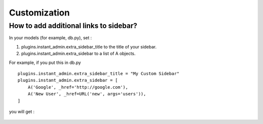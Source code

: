.. _customize_label:

========================
Customization
========================

How to add additional links to sidebar?
---------------------------------------------
In your models (for example, db.py), set :

#. plugins.instant_admin.extra_sidebar_title to the title of your sidebar.

#. plugins.instant_admin.extra_sidebar to a list of A objects.

For example, if you put this in db.py ::

    plugins.instant_admin.extra_sidebar_title = "My Custom Sidebar"
    plugins.instant_admin.extra_sidebar = [
        A('Google', _href='http://google.com'),
        A('New User', _href=URL('new', args='users')),
    ]

you will get :

.. figure:: screenshots/custom-sidebar.png


